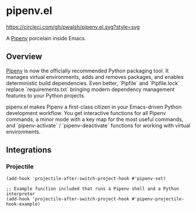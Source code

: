 * pipenv.el

#+ATTR_HTML: :alt CircleCI image :title CircleCI
[[https://circleci.com/gh/pwalsh/pipenv.el][https://circleci.com/gh/pwalsh/pipenv.el.svg?style=svg]]

A [[https://docs.pipenv.org][Pipenv]] porcelain inside Emacs.

** Overview

[[https://docs.pipenv.org][Pipenv]] is now the officially recommended Python packaging tool. It manages virtual environments, adds and removes packages, and enables deterministic build dependencies. Even better, `Pipfile` and `Pipfile.lock` replace `requirements.txt` bringing modern dependency management features to your Python projects.

pipenv.el makes Pipenv a first-class citizen in your Emacs-driven Python development workflow. You get interactive functions for all Pipenv commands, a minor mode with a key map for the most useful commands, and `pipenv-activate` / `pipenv-deactivate` functions for working with virtual environments.

** Integrations

*** Projectile

#+BEGIN_SRC elisp
(add-hook 'projectile-after-switch-project-hook #'pipenv-set)
#+END_SRC

#+BEGIN_SRC elisp
;; Example function included that runs a Pipenv shell and a Python interpreter
(add-hook 'projectile-after-switch-project-hook #'pipenv-projectile-hook-example)
#+END_SRC
